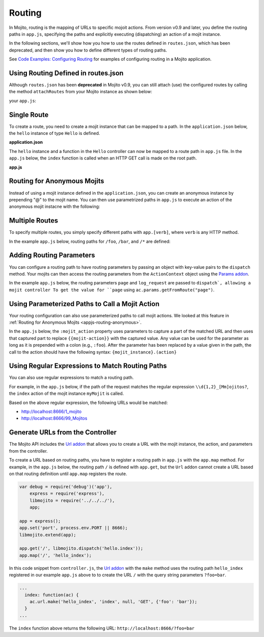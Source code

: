 =======
Routing
=======

In Mojito, routing is the mapping of URLs to specific mojoit actions. 
From version v0.9 and later, you define the routing paths in ``app.js``, specifying the 
paths and explicitly executing (dispatching) an action of a mojit instance. 

In the following sections, we'll show how you how to use the routes defined 
in ``routes.json``, which has been deprecated, and then show you how to define
different types of routing paths.

See `Code Examples: Configuring Routing <../code_exs/route_config.html>`_ for
examples of configuring routing in a Mojito application.

.. _routing-routesjson:

Using Routing Defined in routes.json
====================================

Although ``routes.json`` has been **deprecated** in Mojito v0.9, you can still 
attach (use) the configured routes by calling the method ``attachRoutes``
from your Mojito instance as shown below:

your ``app.js``:

.. code-block:: javascript
   :emphasize-lines: 10,17

   'use strict';
   
   // Create instances for Express and Mojito as well
   // as allowing for debugging.
   var debug = require('debug')('app'),
       express = require('express'),
       libmojito = require('mojito'),
       app;
   
   // Create an Express application. 
   app = express();

   //  Mojito extends the functionality of the Express app, so that it Mojito can dispatch mojits, etc.
   libmojito.extend(app);

   // Use the routes defined in `routes.json`.
   app.libmojito.attachRoutes();


.. _routing-single:

Single Route
============

To create a route, you need to create a mojit instance that can be mapped to a 
path. In the ``application.json`` below, the ``hello`` instance of type 
``Hello`` is defined.

**application.json**

.. code-block:: javascript
   :emphasize-lines: 5

   [
     {
       "settings": [ "master" ],
       "specs": {
         "hello": {
           "type": "Hello"
         }
       }
     }
   ]

The ``hello`` instance and a function in the ``Hello`` controller can now 
be mapped to a route path in ``app.js`` file. In the ``app.js`` below, 
the ``index`` function is called when an HTTP GET call is made on the root path.

**app.js**

.. code-block:: javascript
   :emphasize-lines: 8,9

   var express = require('express'),
       libmojito = require('mojito'),
       app;

   app = express();
   libmojito.extend(app);

   // map "/" to "hello.index"
   app.get('/', libmojito.dispatch('hello.index'));

.. _appjs-routing-anonymous:

Routing for Anonymous Mojits
============================

Instead of using a mojit instance defined in the ``application.json``, 
you can create an anonymous instance by prepending "@" to the mojit name.
You can then use parametrized paths in ``app.js`` to execute an action of the
anonymous mojit instacne with the following:

.. code-block:: javascript
   :emphasize-lines: 7,8

   var express = require('express'),
       libmojito = require('mojito'),
       app;

   app = express();

   // Allow anonymyous mojit instances w/ actions to be dispatched
   app.get('/:mojit/:action', libmojito.dispatch("{mojit}.{action}"));

.. _appjs-routing-multiple:

Multiple Routes
===============

To specify multiple routes, you simply specify different paths with 
``app.[verb]``, where ``verb`` is any HTTP method. 

In the example ``app.js`` below, routing paths for ``/foo``, ``/bar``, and
``/*`` are defined: 

.. code-block:: javascript
   :emphasize-lines: 8,11

   var express = require('express'),
       libmojito = require('mojito'),
       app;

   app = express();
   libmojito.extend(app);

   // Remember that libmojito.dispatch() returns a middleware fn.
   app.get('/bar', libmojito.dispatch('bar-1.index', {page: 1, log_request: true}));
   app.get('/foo', libmojito.dispatch('foo-1.index'));
   app.get('/*', libmojito.dispatch('foo-1.index'));



.. _appjs-routing-params:

Adding Routing Parameters
=========================

You can configure a routing path to have routing parameters by passing an object
with key-value pairs to the ``dispatch`` method. Your mojits can then access the
routing parameters from the ``ActionContext`` object 
using the `Params addon <../../api/classes/Params.common.html>`_.

In the example ``app.js`` below, the routing parameters ``page`` and
``log_request`` are passed to ``dispatch`, allowing a mojit controller
To get the value for ``page`` using ``ac.params.getFromRoute("page")``. 

.. code-block:: javascript
   :emphasize-lines: 8,15

   var express = require('express'),
       libmojito = require('mojito'),
       app;

   app = express();
   libmojito.extend(app);

   libmojito.dispatch('foo-1.index', { page: 1, log_request: true}));
   /* OR the verbose way
       app.get('/*', function (req, res, next) {
           req.params.page = 1;
           req.params.log_request = true;
           next();
       }, libmojito.dispatch('foo-1.index'));
   */


.. _appjs-routing-parameterized:

Using Parameterized Paths to Call a Mojit Action
================================================

Your routing configuration can also use parameterized paths to call mojit 
actions. We looked at this feature in :ref:`Routing for Anonymous Mojits <appjs-routing-anonymous>`.

In the ``app.js`` below, the ``:mojit_action`` property uses parameters 
to capture a part of the matched URL and then uses that captured part to 
replace ``{{mojit-action}}`` with the captured value. Any 
value can be used for the parameter as long as it is prepended with a 
colon (e.g., ``:foo``). After the parameter has been replaced by a value 
given in the path, the call to the action should have the following syntax: 
``{mojit_instance}.(action}`` 

.. code-block:: javascript
   :emphasize-lines: 10,13

   var express = require('express'),
       libmojito = require('mojito'),
       app;

   app = express();
   libmojito.extend(app);

   var methods = ['get', 'post', 'put'];

   methods.forEach(function (verb) {
       app.[verb]('/foo/:mojit_action', libmojito.dispatch('@foo-1.{mojit_action}'));
       app.[verb]('/bar/:mojit_action', libmojito.dispatch('@bar-1.{mojit_action}'));
   });


.. _appjs-routing-regex:

Using Regular Expressions to Match Routing Paths
================================================

You can also use regular expressions to match a routing path.

For example, in the ``app.js`` below, if the path of the request 
matches the regular expression ``\\d{1,2}_[Mm]ojitos?``, the ``index``
action of the mojit instance ``myMojit`` is called. 


.. code-block:: javascript
   :emphasize-lines: 8,13

   var express = require('express'),
       libmojito = require('mojito'),
       app;

   app = express();
   libmojito.extend(app);

    // Specify a regular expression to match routing paths.
   app.get(/\d{1,2}_[Mm]ojitos?/, libmojito.dispatch('myMojit.index'));


Based on the above regular expression, the following URLs would be matched: 

- http://localhost:8666/1_mojito
- http://localhost:8666/99_Mojitos


.. _generate_urls:

Generate URLs from the Controller
=================================

The Mojito API includes the `Url addon <../../api/classes/Url.common.html>`_ 
that allows you to create a URL with the mojit instance, the action, and parameters from 
the controller. 

To create a URL based on routing paths, you have to register a routing path in ``app.js``
with the ``app.map`` method. For example, in the ``app.js`` below, the routing path ``/``
is defined with ``app.get``, but the ``Url`` addon cannot create a URL based on that 
routing definition until ``app.map`` registers the route.

.. code-block:: javascript

   var debug = require('debug')('app'),
       express = require('express'),
       libmojito = require('../../../'),
       app;

   app = express();
   app.set('port', process.env.PORT || 8666);
   libmojito.extend(app);

   app.get('/', libmojito.dispatch('hello.index'));
   app.map('/', 'hello_index');


In this code snippet from ``controller.js``, the `Url addon <../../api/classes/Url.common.html>`_ 
with the ``make`` method uses the routing path ``hello_index`` registered in our
example ``app.js`` above to to create the URL ``/`` with the query string parameters 
``?foo=bar``.

.. code-block:: javascript

   ...
     index: function(ac) {
       ac.url.make('hello_index', 'index', null, 'GET', {'foo': 'bar'});
     }
   ...

The ``index`` function above returns the following URL: ``http://localhost:8666/?foo=bar``
